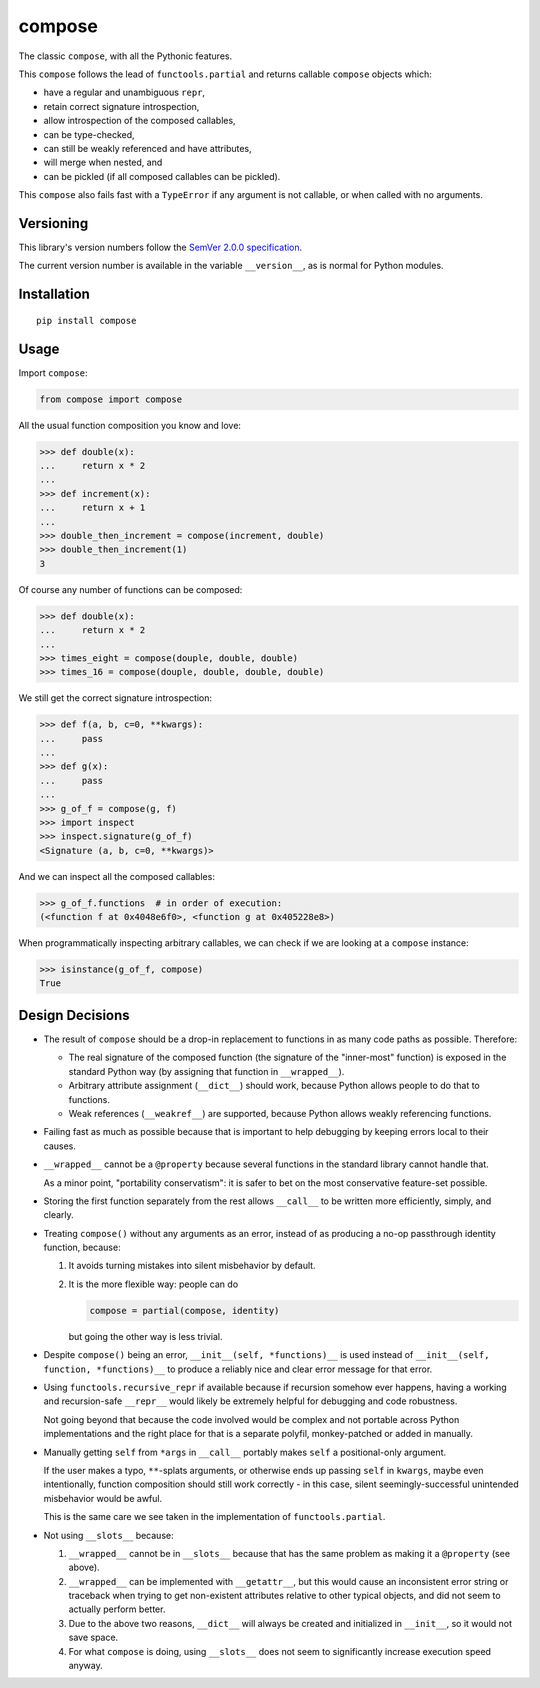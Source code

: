 compose
=======

The classic ``compose``, with all the Pythonic features.

This ``compose`` follows the lead of ``functools.partial``
and returns callable ``compose`` objects which:

* have a regular and unambiguous ``repr``,
* retain correct signature introspection,
* allow introspection of the composed callables,
* can be type-checked,
* can still be weakly referenced and have attributes,
* will merge when nested, and
* can be pickled (if all composed callables can be pickled).

This ``compose`` also fails fast with a ``TypeError`` if any
argument is not callable, or when called with no arguments.


Versioning
----------

This library's version numbers follow the `SemVer 2.0.0 specification
<https://semver.org/spec/v2.0.0.html>`_.

The current version number is available in the variable ``__version__``,
as is normal for Python modules.


Installation
------------

::

    pip install compose


Usage
-----

Import ``compose``:

.. code:: python

    from compose import compose

All the usual function composition you know and love:

.. code:: python

    >>> def double(x):
    ...     return x * 2
    ...
    >>> def increment(x):
    ...     return x + 1
    ...
    >>> double_then_increment = compose(increment, double)
    >>> double_then_increment(1)
    3

Of course any number of functions can be composed:

.. code:: python

    >>> def double(x):
    ...     return x * 2
    ...
    >>> times_eight = compose(douple, double, double)
    >>> times_16 = compose(douple, double, double, double)

We still get the correct signature introspection:

.. code:: python

    >>> def f(a, b, c=0, **kwargs):
    ...     pass
    ...
    >>> def g(x):
    ...     pass
    ...
    >>> g_of_f = compose(g, f)
    >>> import inspect
    >>> inspect.signature(g_of_f)
    <Signature (a, b, c=0, **kwargs)>

And we can inspect all the composed callables:

.. code:: python

    >>> g_of_f.functions  # in order of execution:
    (<function f at 0x4048e6f0>, <function g at 0x405228e8>)

When programmatically inspecting arbitrary callables, we
can check if we are looking at a ``compose`` instance:

.. code:: python

    >>> isinstance(g_of_f, compose)
    True


Design Decisions
----------------

* The result of ``compose`` should be a drop-in replacement to
  functions in as many code paths as possible. Therefore:

  * The real signature of the composed function (the signature
    of the "inner-most" function) is exposed in the standard
    Python way (by assigning that function in ``__wrapped__``).

  * Arbitrary attribute assignment (``__dict__``) should work,
    because Python allows people to do that to functions.

  * Weak references (``__weakref__``) are supported,
    because Python allows weakly referencing functions.

* Failing fast as much as possible because that is important
  to help debugging by keeping errors local to their causes.

* ``__wrapped__`` cannot be a ``@property`` because several
  functions in the standard library cannot handle that.

  As a minor point, "portability conservatism": it is safer
  to bet on the most conservative feature-set possible.

* Storing the first function separately from the rest allows
  ``__call__`` to be written more efficiently, simply, and clearly.

* Treating ``compose()`` without any arguments as an error, instead
  of as producing a no-op passthrough identity function, because:

  1. It avoids turning mistakes into silent misbehavior by default.

  2. It is the more flexible way: people can do

     .. code:: python

         compose = partial(compose, identity)

     but going the other way is less trivial.

* Despite ``compose()`` being an error, ``__init__(self, *functions)__``
  is used instead of ``__init__(self, function, *functions)__``
  to produce a reliably nice and clear error message for that error.

* Using ``functools.recursive_repr`` if available because if recursion
  somehow ever happens, having a working and recursion-safe ``__repr__``
  would likely be extremely helpful for debugging and code robustness.

  Not going beyond that because the code involved would be complex and
  not portable across Python implementations and the right place for
  that is a separate polyfil, monkey-patched or added in manually.

* Manually getting ``self`` from ``*args`` in ``__call__``
  portably makes ``self`` a positional-only argument.

  If the user makes a typo, ``**``-splats arguments, or otherwise
  ends up passing ``self`` in ``kwargs``, maybe even intentionally,
  function composition should still work correctly - in this case,
  silent seemingly-successful unintended misbehavior would be awful.

  This is the same care we see taken in the
  implementation of ``functools.partial``.

* Not using ``__slots__`` because:

  1. ``__wrapped__`` cannot be in ``__slots__`` because that has
     the same problem as making it a ``@property`` (see above).

  2. ``__wrapped__`` can be implemented with ``__getattr__``,
     but this would cause an inconsistent error string or traceback
     when trying to get non-existent attributes relative to other
     typical objects, and did not seem to actually perform better.

  3. Due to the above two reasons, ``__dict__`` will always be created
     and initialized in ``__init__``, so it would not save space.

  4. For what ``compose`` is doing, using ``__slots__`` does not
     seem to significantly increase execution speed anyway.
